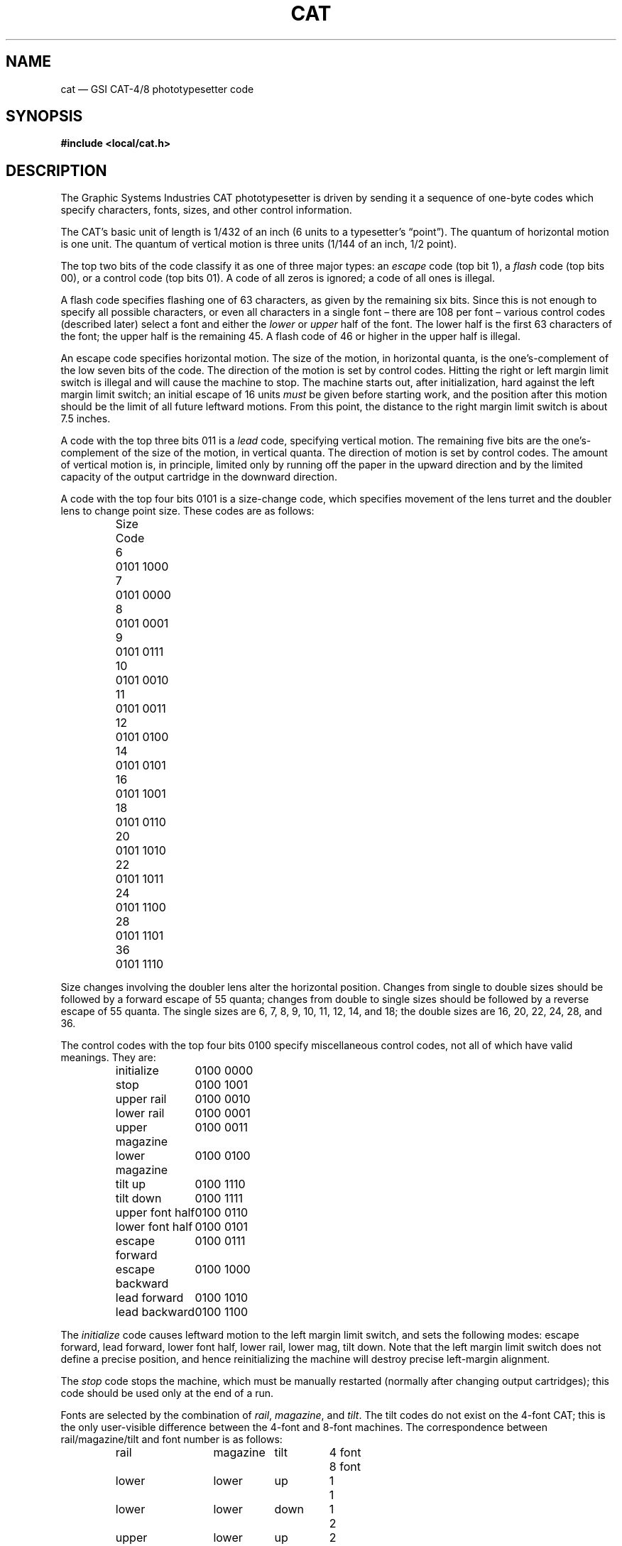 '\" t
.\" Modified from the original version, taken from:
.\" https://groups.google.com/d/topic/comp.text/IFbbkuI91nA
.\"
.ie t .ds | \|
.el   .ds | \~
.
.TH CAT 5 TRW
.UC 4
.SH NAME
cat \(em GSI CAT-4/8 phototypesetter code
.SH SYNOPSIS
.B "#include <local/cat.h>"
.SH DESCRIPTION
The Graphic Systems Industries CAT phototypesetter is driven by sending it a sequence of one-byte codes which specify characters, fonts, sizes, and other control information.
.PP
The CAT\(cqs basic unit of length is 1/432 of an inch (6 units to a typesetter\(cqs \(lqpoint\(rq).
The quantum of horizontal motion is one unit.
The quantum of vertical motion is three units (1/144 of an inch, 1/2 point).
.PP
The top two bits of the code classify it as one of three major types: an 
.I escape
code (top bit 1), a
.I flash
code (top bits 00), or a control code (top bits 01).
A code of all zeros is ignored; a code of all ones is illegal.
.PP
A flash code specifies flashing one of 63 characters, as given by the remaining six bits.
Since this is not enough to specify all possible characters,
or even all characters in a single font \(en there are 108 per font \(en
various control codes (described later) select a font and either the
.I lower
or
.I upper
half of the font.
The lower half is the first 63 characters of the font; the upper half is the remaining 45.
A flash code of 46 or higher in the upper half is illegal.
.PP
An escape code specifies horizontal motion.
The size of the motion, in horizontal quanta, is the one\(cqs-complement of the low seven bits of the code.
The direction of the motion is set by control codes.
Hitting the right or left margin limit switch is illegal and will cause the machine to stop.
The machine starts out, after initialization, hard against the left margin limit switch; an initial escape of 16 units
.I must
be given before starting work, and the position after this motion should be the limit of all future leftward motions.
From this point, the distance to the right margin limit switch is about 7.5 inches.
.PP
A code with the top three bits 011 is a
.I lead
code, specifying vertical motion.
The remaining five bits are the one\(cqs-complement of the size of the motion, in vertical quanta.
The direction of motion is set by control codes.
The amount of vertical motion is, in principle, limited only by running off the paper in the upward direction and by the limited capacity of the output cartridge in the downward direction.
.PP
A code with the top four bits 0101 is a size-change code, which specifies movement of the lens turret and the doubler lens to change point size.
These codes are as follows:
.PP
.RS
.nf
.ta 2c
Size	Code

6	0101\*|1000
7	0101\*|0000
8	0101\*|0001
9	0101\*|0111
10	0101\*|0010
11	0101\*|0011
12	0101\*|0100
14	0101\*|0101
16	0101\*|1001
18	0101\*|0110
20	0101\*|1010
22	0101\*|1011
24	0101\*|1100
28	0101\*|1101
36	0101\*|1110
.DT
.fi
.RE
.PP
Size changes involving the doubler lens alter the horizontal position.
Changes from single to double sizes should be followed by a forward escape of 55 quanta;
changes from double to single sizes should be followed by a reverse escape of 55 quanta.
The single sizes are 6, 7, 8, 9, 10, 11, 12, 14, and 18;
the double sizes are 16, 20, 22, 24, 28, and 36.
.PP
The control codes with the top four bits 0100 specify miscellaneous control codes, not all of which have valid meanings.
They are:
.PP
.RS
.ta 6c
.nf
initialize	0100\*|0000
stop	0100\*|1001
upper rail	0100\*|0010
lower rail	0100\*|0001
upper magazine	0100\*|0011
lower magazine	0100\*|0100
tilt up	0100\*|1110
tilt down	0100\*|1111
upper font half	0100\*|0110
lower font half	0100\*|0101
escape forward	0100\*|0111
escape backward	0100\*|1000
lead forward	0100\*|1010
lead backward	0100\*|1100
.fi
.DT
.RE
.PP
The
.I initialize
code causes leftward motion to the left margin limit switch, and sets the following modes:
escape forward, lead forward, lower font half, lower rail, lower mag, tilt down.
Note that the left margin limit switch does not define a precise position,
and hence reinitializing the machine will destroy precise left-margin alignment.
.PP
The
.I stop
code stops the machine, which must be manually restarted (normally after changing output cartridges);
this code should be used only at the end of a run.
.PP
Fonts are selected by the combination of
.IR rail ,
.IR magazine ,
and
.IR tilt .
The tilt codes do not exist on the 4-font CAT; this is the only user-visible difference between the 4-font and 8-font machines.
The correspondence between rail/magazine/tilt and font number is as follows:
.PP
.RS
.nf
.ta 2c 5c 7c 9c
rail	magazine	tilt	4 font	8 font

lower	lower	up	1	1
lower	lower	down	1	2
upper	lower	up	2	3
upper	lower	down	2	4
lower	upper	up	3	5
lower	upper	down	3	6
upper	upper	up	4	7
upper	upper	down	4	8
.DT
.fi
.RE
.PP
Several additional commands were introduced locally to ease the simulation of the CAT on a variety of raster plotters.
Each is several bytes long.
The first byte is the
.I extension
control code 0100\*|1011.
The remaining bytes specify the command and its argument (if any, treated as an unsigned integer).
The commands are:
.PP
.RS
.nf
.ta 6c
big lead	0000\*|0001
big escape	0000\*|0010
formfeed	0000\*|0011
.fi
.DT
.RE
.PP
The
.I "big lead"
code specifies vertical motion whose magnitude is 64 * the following byte.
The
.I "big escape"
code specifies horizontal motion whose magnitude is 128 * the following byte.
The
.I formfeed
code specifies an advance to the next page resetting the current row and column to <0,0>.
.PP
A complete CAT file should begin with an
.I initialize
code followed by an
.IR escape -16
code, and should end with 14 inches of trailer and a
.I stop
code.
.
.SH HEADER FILE
In the following description of
.IR cat.h ,
.I b
denotes an arbitrary byte treated as an unsigned integer,
.I c
denotes a CAT code and
.IR i " or " j
denotes a small positive integer.
.
.TP
.B CAT_IS_CONTROL(c)
Returns nonzero if
.I c
is a control code and zero otherwise.
.
.TP
.B CAT_IS_DOUBLE(i)
Returns nonzero if
.I i
is a double point size and zero otherwise.
.
.TP
.B CAT_IS_DOUBLE_TO_SINGLE(i,j)
Returns nonzero if and only if
.I i
is a double point size and
.I j
is a single point size.
.
.TP
.B CAT_IS_ESCAPE(c)
Returns nonzero if
.I c
is an escape code and zero otherwise.
.
.TP
.B CAT_IS_FLASH(c)
Returns nonzero if
.I c
is a flash code and zero otherwise.
.
.TP
.B CAT_IS_LEADING(c)
Returns nonzero if
.I c
is a leading code and zero otherwise.
.
.TP
.B CAT_IS_SINGLE(i)
Returns nonzero if
.I i
is a single point size and zero otherwise.
.
.TP
.B CAT_IS_SINGLE_TO_DOUBLE(i,j)
Returns nonzero if and only if
.I i
is a single point size and
.I j
is a double point size.
.
.TP
.B CAT_IS_SIZE_CHANGE(c)
Returns nonzero if
.I c
is a size change code and zero otherwise.
.
.TP
.B CAT_ESCAPE(c)
Returns the magnitude of the escape code
.IR c .
.
.TP
.B CAT_LEAD(c)
Returns the magnitude of the lead code
.IR c .
.
.TP
.B CAT_SIZE_CHANGE(c)
Extracts the size change from the point size code
.I c
translating the CAT encoding to the corresponding integer value.
.
.TP
.B CAT_ENCODE_ESCAPE(i)
Returns an escape code with magnitude
.IR i .
.
.TP
.B CAT_ENCODE_LEAD(i)
Returns a lead code with magnitude
.IR i .
.
.TP
.B CAT_ENCODE_SIZE(i)
Returns a point size change code for size
.IR i .
.
.TP
.B CAT_ENCODE_FLASH(i)
Returns a flash code with font index
.IR i .
.
.TP
.B CAT_HORIZONTAL_UNITS
The horizontal resolution per inch of the CAT-4/8 as a floating point number.
.
.TP
.B CAT_LENSE_COMPENSATION
The amount of compensatory escape for single/double point size transitions.
.
.TP
.B CAT_MAX_FONT_INDEX
The maximum number of glyphs on a CAT-4/8 filmstrip.
.
.TP
.B CAT_VERTICAL_UNITS
The vertical resolution per inch of the CAT-4/8 as a floating point number.
.PP
The constants:
.nf

	CAT_BIG_ESCAPE
	CAT_BIG_LEAD
	CAT_ESCAPE_BACKWARD
	CAT_ESCAPE_FORWARD
	CAT_EXTENSION
	CAT_FORMFEED
	CAT_INITIALIZE
	CAT_LEAD_BACKWARD
	CAT_LEAD_FORWARD
	CAT_LOWER_FONT
	CAT_LOWER_MAGAZINE
	CAT_LOWER_RAIL
	CAT_NOOP
	CAT_STOP
	CAT_TILT_DOWN
	CAT_TILT_UP
	CAT_UPPER_FONT
	CAT_UPPER_RAIL
	CAT_UPPER_MAGAZINE

.fi
.ft
are provided as mnemonics for the CAT-4/8 control codes.
.PP
The structure:
.nf
.ta \w'typedef 'u +\w'char escape_where;  'u

typedef struct CAT {
	char escape_where;	/* BACKWARD or FORWARD */
	char lead_where;	/* BACKWARD or FORWARD */
	char font;		/* bit 0 => tilt, bit 1 => rail, bit 2 => magazine */
	char font_half;		/* LOWER or UPPER */
	char point_size;	/* current point size */
} CAT;

.DT
.fi
is used to represent the CAT internal state.
.PP
The constants:
.nf

	CAT_BACKWARD
	CAT_FORWARD
	CAT_LOWER
	CAT_MAGAZINE
	CAT_RAIL
	CAT_TILT
	CAT_UPPER

.fi
are provided as aids for setting and testing components of the state.
.PP
The constants:
.nf

	CAT_ROMAN_FONT
	CAT_ITALIC_FONT
	CAT_BOLD_FONT
	CAT_SPECIAL_FONT

.fi
are the font positions assumed by
.BR scribe (1)
for the CAT-8.
They are upward compatible with the default font postions assummed by
.BR troff (1)
for the CAT-4.
.
.SH AUTHORS
Henry Spencer, University of Toronto
.br
Michael Gorlick, TRW
.
.SH BUGS
The documentation and the hardware disagree on the initial tilt setting;
the above describes the hardware.
.
.SH SEE ALSO
.BR cati (1)
